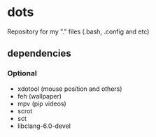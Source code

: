 * dots
Repository for my "." files (.bash, .config and etc)
** dependencies
*** Optional
    - xdotool (mouse position and others)
    - feh (wallpaper)
    - mpv (pip videos)
    - scrot
    - sct
    - libclang-6.0-devel
